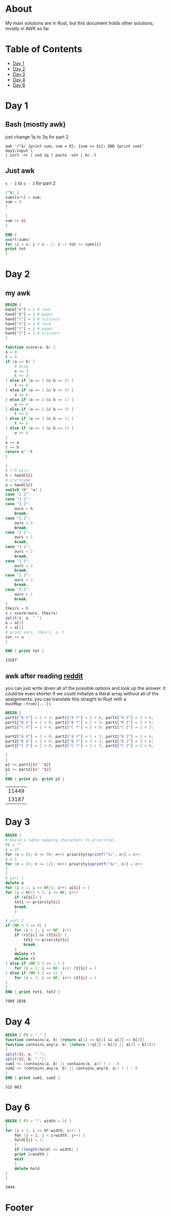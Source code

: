 #+startup: overview
* About
  My main solutions are in Rust, but this document holds other solutions, mostly
  in AWK so far
* Table of Contents
  - [[#Day-1][Day 1]]
  - [[#Day-2][Day 2]]
  - [[#Day-3][Day 3]]
  - [[#Day-4][Day 4]]
  - [[#Day-6][Day 6]]
* Day 1
** Bash (mostly awk)
   just change 1q to 3q for part 2
   #+begin_src shell
     awk '/^$/ {print sum; sum = 0}; {sum += $1}; END {print sum}' day1/input \
	 | sort -nr | sed 1q | paste -sd+ | bc -l
   #+end_src
** Just awk
   ~s - 1~ to ~s - 3~ for part 2
   #+begin_src awk :in-file day1/input
     /^$/ {
	 sums[s++] = sum;
	 sum = 0
     }

     {
	 sum += $1
     }

     END {
	 asort(sums)
	 for (i = s; i > s - 1; i--) tot += sums[i]
	 print tot
     }
   #+end_src
* Day 2
** my awk
   #+begin_src awk :in-file day2/input
     BEGIN {
	 hand["A"] = 1 # rock
	 hand["B"] = 2 # paper
	 hand["C"] = 3 # scissors
	 hand["X"] = 1 # rock
	 hand["Y"] = 2 # paper
	 hand["Z"] = 3 # scissors
     }

     function score(a, b) {
	 o = 0
	 t = 0
	 if (a == b) {
	     # draw
	     o += 3
	     t += 3;
	 } else if (a == 1 && b == 2) {
	     t += 6
	 } else if (a == 1 && b == 3) {
	     o += 6
	 } else if (a == 2 && b == 1) {
	     o += 6
	 } else if (a == 2 && b == 3) {
	     t += 6
	 } else if (a == 3 && b == 1) {
	     t += 6
	 } else if (a == 3 && b == 2) {
	     o += 6
	 }
	 o += a
	 t += b
	 return o" "t
     }

     {
	 # t"h"eirs
	 h = hand[$1]
	 # o"u"tcome
	 u = hand[$2]
	 switch (h" "u) {
	 case "2 2":
	 case "1 2":
	 case "3 2":
	     ours = h
	     break;
	 case "1 1":
	     ours = 3
	     break;
	 case "2 1":
	     ours = 1
	     break;
	 case "3 1":
	     ours = 2
	     break;
	 case "1 3":
	     ours = 2
	     break;
	 case "2 3":
	     ours = 3
	     break;
	 case "3 3":
	     ours = 1
	     break;
	 }
	 theirs = h
	 s = score(ours, theirs)
	 split(s, a, " ")
	 o = a[1]
	 t = a[2]
	 # print ours, theirs, o, t
	 tot += o
     }

     END { print tot }
   #+end_src

   #+RESULTS:
   : 13187

** awk after reading [[https://www.reddit.com/r/adventofcode/comments/zac2v2/2022_day_2_solutions/][reddit]]
   you can just write down all of the possible options and look up the answer.
   it could be even shorter if we could initialize a literal array without all
   of the assignments. you can translate this straight to Rust with a
   ~HashMap::from([...])~
   #+begin_src awk :in-file day2/input
     BEGIN {
	 part1["A X"] = 1 + 3; part1["A Y"] = 2 + 6; part1["A Z"] = 3 + 0;
	 part1["B X"] = 1 + 0; part1["B Y"] = 2 + 3; part1["B Z"] = 3 + 6;
	 part1["C X"] = 1 + 6; part1["C Y"] = 2 + 0; part1["C Z"] = 3 + 3;

	 part2["A X"] = 3 + 0; part2["A Y"] = 1 + 3; part2["A Z"] = 2 + 6;
	 part2["B X"] = 1 + 0; part2["B Y"] = 2 + 3; part2["B Z"] = 3 + 6;
	 part2["C X"] = 2 + 0; part2["C Y"] = 3 + 3; part2["C Z"] = 1 + 6;

     }
     {
	 p1 += part1[$1" "$2]
	 p2 += part2[$1" "$2]
     }
     END { print p1; print p2 }
   #+end_src

   #+RESULTS:
   | 11449 |
   | 13187 |

* Day 3
  #+begin_src awk :in-file day3/input
    BEGIN {
    # build a table mapping characters to priorities
	FS = ""
	c = 27
	for (n = 65; n <= 90; n++) priority[sprintf("%c", n)] = c++
	c = 1
	for (n = 97; n <= 122; n++) priority[sprintf("%c", n)] = c++
    }
    {
    # part 1
	delete a
	for (i = 1; i <= NF/2; i++) a[$i] = 1
	for (i = NF/2 + 1; i <= NF; i++)
	    if (a[$i]) {
		tot1 += priority[$i]
		break;
	    }

    # part 2
	if (NR % 3 == 0) {
	    for (i = 1; i <= NF; i++)
		if (r1[$i] && r2[$i]) {
		    tot2 += priority[$i]
		    break;
		}
	    delete r1
	    delete r2
	} else if (NR % 3 == 1 ) {
	    for (i = 1; i <= NF; i++) r1[$i] = 1
	} else if (NR % 3 == 2) {
	    for (i = 1; i <= NF; i++) r2[$i] = 1
	}
    }
    END { print tot1, tot2 }
  #+end_src

  #+RESULTS:
  : 7908 2838

* Day 4
  #+begin_src awk :in-file day4/input
    BEGIN { FS = "," }
    function contains(a, b) {return a[1] >= b[1] && a[2] <= b[2]}
    function contains_any(a, b) {return !(a[1] > b[2] || a[2] < b[1])}
    {
	split($1, a, "-");
	split($2, b, "-");
	sum1 += (contains(a, b) || contains(b, a)) ? 1 : 0
	sum2 += (contains_any(a, b) || contains_any(b, a)) ? 1 : 0
    }
    END { print sum1, sum2 }
  #+end_src

  #+RESULTS:
  : 515 883

* Day 6
  #+begin_src awk :in-file day6/input
    BEGIN { FS = ""; width = 14 }
    {
	for (i = 1; i <= NF-width; i++) {
	    for (j = i; j < i+width; j++) {
		hold[$j] = 1;
	    }
	    if (length(hold) == width) {
		print i+width-1
		exit
	    }
	    delete hold
	}
    }
  #+end_src

  #+RESULTS:
  : 3444

* Footer
# Local Variables:
# org-confirm-babel-evaluate: nil
# End:
